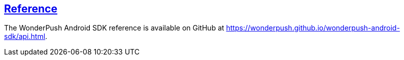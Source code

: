 [[android-reference]]
[role="chunk-page section-link"]
== https://wonderpush.github.io/wonderpush-android-sdk/api.html[Reference]

The WonderPush Android SDK reference is available on GitHub at
https://wonderpush.github.io/wonderpush-android-sdk/api.html.

